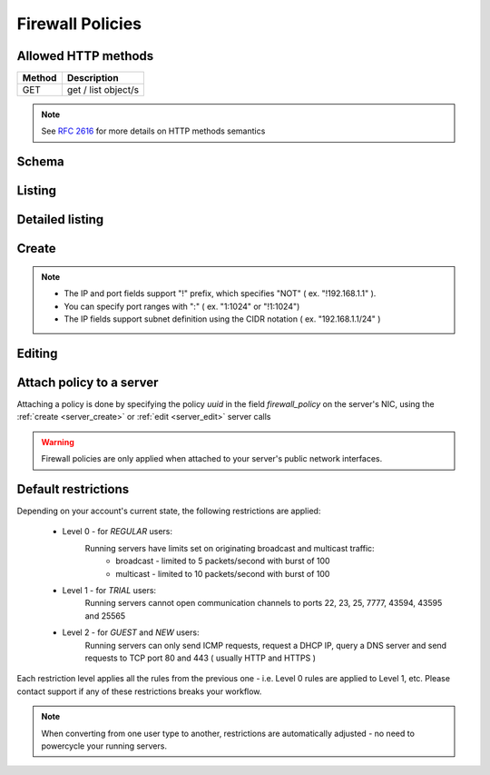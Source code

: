 Firewall Policies
=================

Allowed HTTP methods
--------------------

+--------+---------------------+
| Method | Description         |
+========+=====================+
| GET    | get / list object/s |
+--------+---------------------+

.. note::

    See :rfc:`2616#section-9` for more details on HTTP methods semantics

Schema
------

   .. literalinclude:: dumps/response_fwpolicy_schema
        :language: javascript

Listing
-------

.. http:get:: /fwpolicies/

    Gets the list of firewall policies to which the authenticated user has access.

    :param fields: A set of field names specifying the returned fields
    :statuscode 200: no error

    **Example request**:

    .. literalinclude:: dumps/request_fwpolicy_list
        :language: javascript

    **Example response**:

    .. literalinclude:: dumps/response_fwpolicy_list
        :language: javascript


Detailed listing
----------------
.. http:get:: /fwpolicies/detail/

    Gets a detailed list of firewall policies to which the authenticated user has access.

    :statuscode 200: no error

    **Example request**:

    .. literalinclude:: dumps/request_fwpolicy_list_detail
        :language: javascript

    **Example response**:

    .. literalinclude:: dumps/response_fwpolicy_list_detail
        :language: javascript


Create
------
.. http:post:: /fwpolicies/

    Creates a firewall policy.

    :statuscode 201: no error

    **Example request - minimal**:

    .. literalinclude:: dumps/request_fwpolicy_create_minimal
        :language: javascript

    **Example response - minimal**:

    .. literalinclude:: dumps/response_fwpolicy_create_minimal
        :language: javascript

    This is the minimal data required to create a policy. It is blank one ( does not contain any rules ),
    but you can use it to attach it to a couple of servers and edit it later to match your needs.

    **Example request - full**:

    .. literalinclude:: dumps/request_fwpolicy_create_full
        :language: javascript

    **Example response - full**:

    .. literalinclude:: dumps/response_fwpolicy_create_full
        :language: javascript

    This is a more useful firewall policy. The rules are applied in the order they are stated.

.. note::
    * The IP and port fields support "!" prefix, which specifies "NOT" ( ex. "!192.168.1.1" ).
    * You can specify port ranges with ":" ( ex. "1:1024" or "!1:1024")
    * The IP fields support subnet definition using the CIDR notation ( ex. "192.168.1.1/24" )

Editing
-------
.. http:put:: /fwpolicies/{uuid}/

    Update an existing firewall policy

    .. warning::
        Changes are applied every 30 seconds to all running servers with nics that have the policy attached.

    :statuscode 200: no error

    **Example policy**:
        .. includejson:: dumps/response_fwpolicy_get
            :hide_header: true

    **Update request**:
        .. literalinclude:: dumps/request_fwpolicy_update
            :language: javascript

    **Update response**:
        .. literalinclude:: dumps/response_fwpolicy_update
            :language: javascript


Attach policy to a server
-------------------------
Attaching a policy is done by specifying the policy *uuid* in the field *firewall_policy* on the server's NIC, using
the :ref:`create <server_create>` or :ref:`edit <server_edit>` server calls

.. includejson:: dumps/request_fwpolicy_server_attach
    :hide_header: true
    :accessor: objects.0

.. warning::
        Firewall policies are only applied when attached to your server's public network interfaces.


.. _firewall_restrictions:

Default restrictions
--------------------
Depending on your account's current state, the following restrictions are applied:

    * Level 0 - for *REGULAR* users:
        Running servers have limits set on originating broadcast and multicast traffic:
            * broadcast - limited to 5 packets/second with burst of 100
            * multicast - limited to 10 packets/second with burst of 100

    * Level 1 - for *TRIAL* users:
        Running servers cannot open communication channels to ports 22, 23, 25, 7777, 43594, 43595 and 25565

    * Level 2 - for *GUEST* and *NEW* users:
        Running servers can only send ICMP requests, request a DHCP IP, query a DNS server and
        send requests to TCP port 80 and 443 ( usually HTTP and HTTPS )

Each restriction level applies all the rules from the previous one - i.e. Level 0 rules are applied to Level 1, etc.
Please contact support if any of these restrictions breaks your workflow.

.. note::
    When converting from one user type to another, restrictions are automatically adjusted - no need to
    powercycle your running servers.

